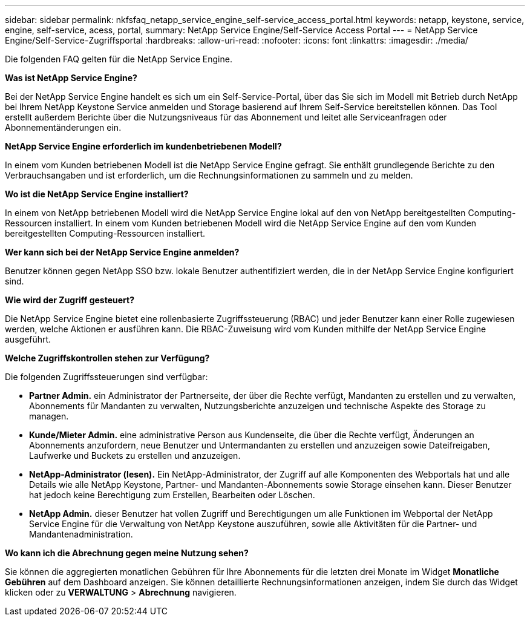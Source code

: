 ---
sidebar: sidebar 
permalink: nkfsfaq_netapp_service_engine_self-service_access_portal.html 
keywords: netapp, keystone, service, engine, self-service, acess, portal, 
summary: NetApp Service Engine/Self-Service Access Portal 
---
= NetApp Service Engine/Self-Service-Zugriffsportal
:hardbreaks:
:allow-uri-read: 
:nofooter: 
:icons: font
:linkattrs: 
:imagesdir: ./media/


[role="lead"]
Die folgenden FAQ gelten für die NetApp Service Engine.

*Was ist NetApp Service Engine?*

Bei der NetApp Service Engine handelt es sich um ein Self-Service-Portal, über das Sie sich im Modell mit Betrieb durch NetApp bei Ihrem NetApp Keystone Service anmelden und Storage basierend auf Ihrem Self-Service bereitstellen können. Das Tool erstellt außerdem Berichte über die Nutzungsniveaus für das Abonnement und leitet alle Serviceanfragen oder Abonnementänderungen ein.

*NetApp Service Engine erforderlich im kundenbetriebenen Modell?*

In einem vom Kunden betriebenen Modell ist die NetApp Service Engine gefragt. Sie enthält grundlegende Berichte zu den Verbrauchsangaben und ist erforderlich, um die Rechnungsinformationen zu sammeln und zu melden.

*Wo ist die NetApp Service Engine installiert?*

In einem von NetApp betriebenen Modell wird die NetApp Service Engine lokal auf den von NetApp bereitgestellten Computing-Ressourcen installiert. In einem vom Kunden betriebenen Modell wird die NetApp Service Engine auf den vom Kunden bereitgestellten Computing-Ressourcen installiert.

*Wer kann sich bei der NetApp Service Engine anmelden?*

Benutzer können gegen NetApp SSO bzw. lokale Benutzer authentifiziert werden, die in der NetApp Service Engine konfiguriert sind.

*Wie wird der Zugriff gesteuert?*

Die NetApp Service Engine bietet eine rollenbasierte Zugriffssteuerung (RBAC) und jeder Benutzer kann einer Rolle zugewiesen werden, welche Aktionen er ausführen kann. Die RBAC-Zuweisung wird vom Kunden mithilfe der NetApp Service Engine ausgeführt.

*Welche Zugriffskontrollen stehen zur Verfügung?*

Die folgenden Zugriffssteuerungen sind verfügbar:

* *Partner Admin.* ein Administrator der Partnerseite, der über die Rechte verfügt, Mandanten zu erstellen und zu verwalten, Abonnements für Mandanten zu verwalten, Nutzungsberichte anzuzeigen und technische Aspekte des Storage zu managen.
* *Kunde/Mieter Admin.* eine administrative Person aus Kundenseite, die über die Rechte verfügt, Änderungen an Abonnements anzufordern, neue Benutzer und Untermandanten zu erstellen und anzuzeigen sowie Dateifreigaben, Laufwerke und Buckets zu erstellen und anzuzeigen.
* *NetApp-Administrator (lesen).* Ein NetApp-Administrator, der Zugriff auf alle Komponenten des Webportals hat und alle Details wie alle NetApp Keystone, Partner- und Mandanten-Abonnements sowie Storage einsehen kann. Dieser Benutzer hat jedoch keine Berechtigung zum Erstellen, Bearbeiten oder Löschen.
* *NetApp Admin.* dieser Benutzer hat vollen Zugriff und Berechtigungen um alle Funktionen im Webportal der NetApp Service Engine für die Verwaltung von NetApp Keystone auszuführen, sowie alle Aktivitäten für die Partner- und Mandantenadministration.


*Wo kann ich die Abrechnung gegen meine Nutzung sehen?*

Sie können die aggregierten monatlichen Gebühren für Ihre Abonnements für die letzten drei Monate im Widget *Monatliche Gebühren* auf dem Dashboard anzeigen. Sie können detaillierte Rechnungsinformationen anzeigen, indem Sie durch das Widget klicken oder zu *VERWALTUNG* > *Abrechnung* navigieren.
